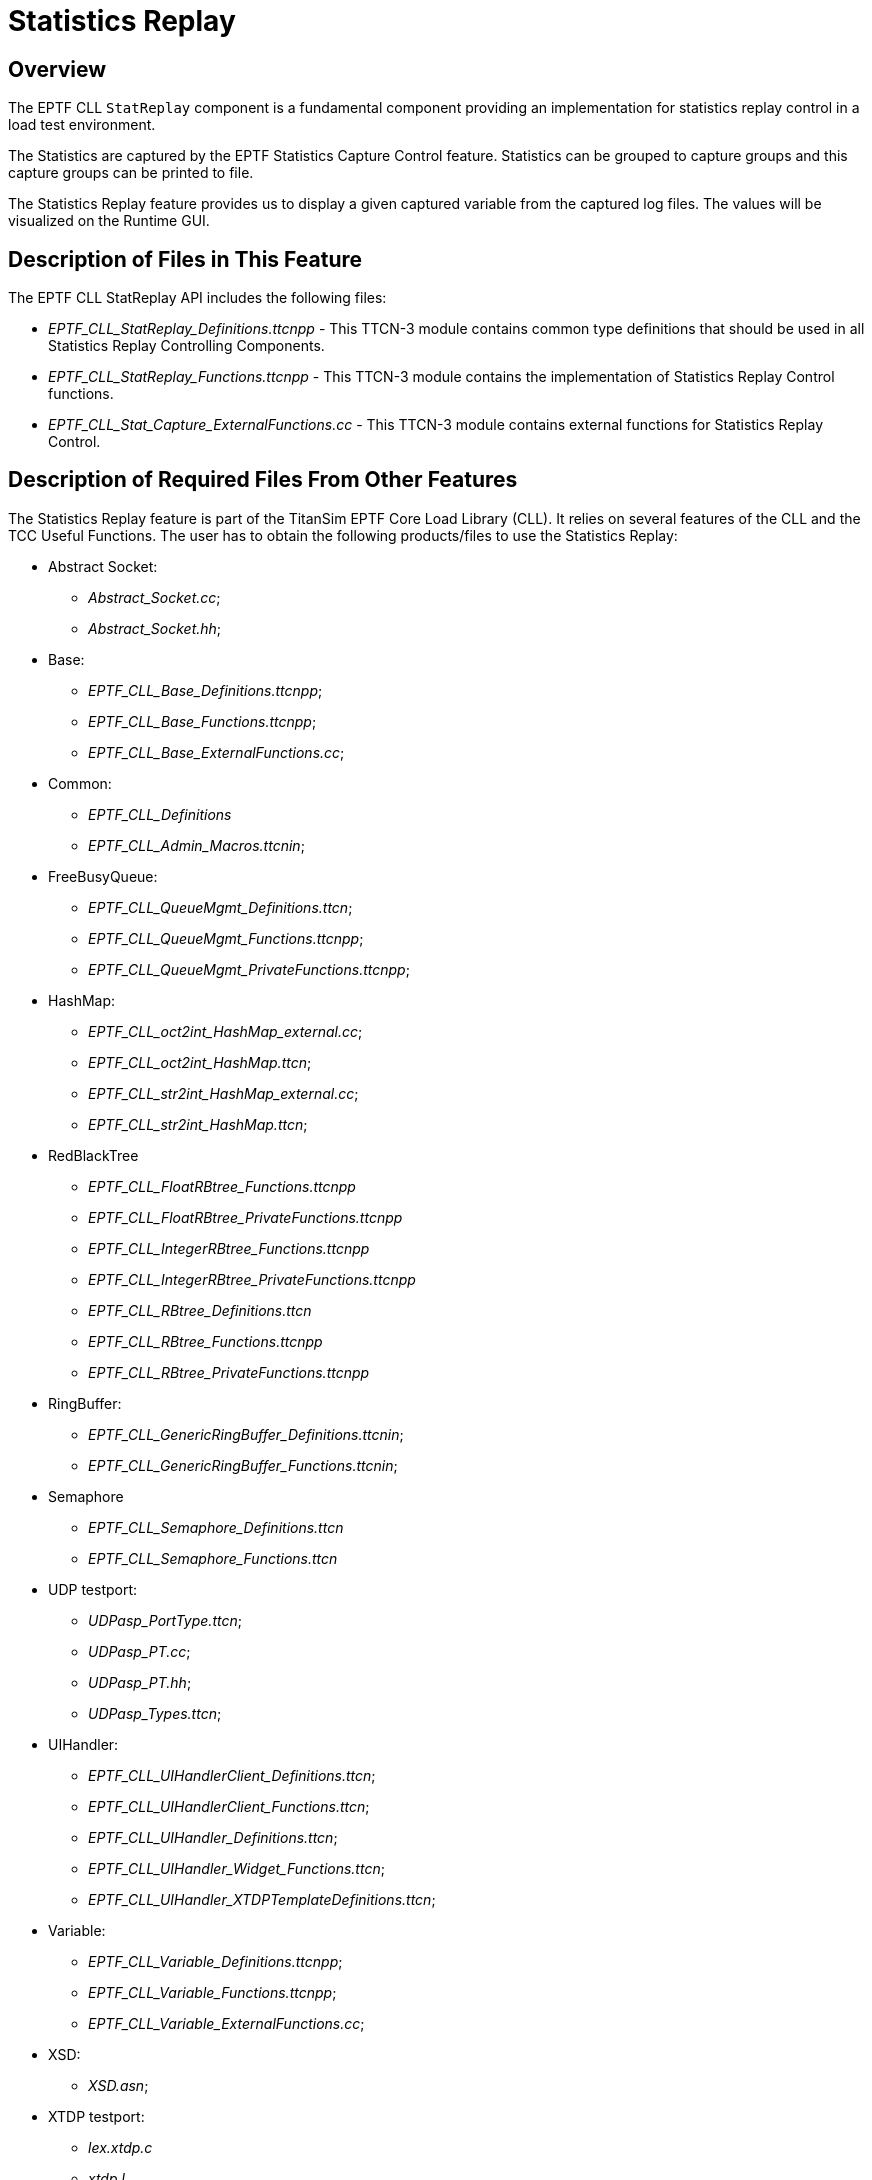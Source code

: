 = Statistics Replay

== Overview

The EPTF CLL `StatReplay` component is a fundamental component providing an implementation for statistics replay control in a load test environment.

The Statistics are captured by the EPTF Statistics Capture Control feature. Statistics can be grouped to capture groups and this capture groups can be printed to file.

The Statistics Replay feature provides us to display a given captured variable from the captured log files. The values will be visualized on the Runtime GUI.

[[description_of_files_in_this_feature]]
== Description of Files in This Feature

The EPTF CLL StatReplay API includes the following files:

* __EPTF_CLL_StatReplay_Definitions.ttcnpp__ - This TTCN-3 module contains common type definitions that should be used in all Statistics Replay Controlling Components.
* __EPTF_CLL_StatReplay_Functions.ttcnpp__ - This TTCN-3 module contains the implementation of Statistics Replay Control functions.
* __EPTF_CLL_Stat_Capture_ExternalFunctions.cc__ - This TTCN-3 module contains external functions for Statistics Replay Control.

[[description_of_required_files_from_other_features]]
== Description of Required Files From Other Features

The Statistics Replay feature is part of the TitanSim EPTF Core Load Library (CLL). It relies on several features of the CLL and the TCC Useful Functions. The user has to obtain the following products/files to use the Statistics Replay:

* Abstract Socket:
** __Abstract_Socket.cc__;
** __Abstract_Socket.hh__;
* Base:
** __EPTF_CLL_Base_Definitions.ttcnpp__;
** __EPTF_CLL_Base_Functions.ttcnpp__;
** __EPTF_CLL_Base_ExternalFunctions.cc__;
* Common:
** __EPTF_CLL_Definitions__
** __EPTF_CLL_Admin_Macros.ttcnin__;
* FreeBusyQueue:
** __EPTF_CLL_QueueMgmt_Definitions.ttcn__;
** __EPTF_CLL_QueueMgmt_Functions.ttcnpp__;
** __EPTF_CLL_QueueMgmt_PrivateFunctions.ttcnpp__;
* HashMap:
** __EPTF_CLL_oct2int_HashMap_external.cc__;
** __EPTF_CLL_oct2int_HashMap.ttcn__;
** __EPTF_CLL_str2int_HashMap_external.cc__;
** __EPTF_CLL_str2int_HashMap.ttcn__;
* RedBlackTree
** __EPTF_CLL_FloatRBtree_Functions.ttcnpp__
** __EPTF_CLL_FloatRBtree_PrivateFunctions.ttcnpp__
** __EPTF_CLL_IntegerRBtree_Functions.ttcnpp__
** __EPTF_CLL_IntegerRBtree_PrivateFunctions.ttcnpp__
** __EPTF_CLL_RBtree_Definitions.ttcn__
** __EPTF_CLL_RBtree_Functions.ttcnpp__
** __EPTF_CLL_RBtree_PrivateFunctions.ttcnpp__
* RingBuffer:
** __EPTF_CLL_GenericRingBuffer_Definitions.ttcnin__;
** __EPTF_CLL_GenericRingBuffer_Functions.ttcnin__;
* Semaphore
** __EPTF_CLL_Semaphore_Definitions.ttcn__
** __EPTF_CLL_Semaphore_Functions.ttcn__
* UDP testport:
** __UDPasp_PortType.ttcn__;
** __UDPasp_PT.cc__;
** __UDPasp_PT.hh__;
** __UDPasp_Types.ttcn__;
* UIHandler:
** __EPTF_CLL_UIHandlerClient_Definitions.ttcn__;
** __EPTF_CLL_UIHandlerClient_Functions.ttcn__;
** __EPTF_CLL_UIHandler_Definitions.ttcn__;
** __EPTF_CLL_UIHandler_Widget_Functions.ttcn__;
** __EPTF_CLL_UIHandler_XTDPTemplateDefinitions.ttcn__;
* Variable:
** __EPTF_CLL_Variable_Definitions.ttcnpp__;
** __EPTF_CLL_Variable_Functions.ttcnpp__;
** __EPTF_CLL_Variable_ExternalFunctions.cc__;
* XSD:
** _XSD.asn_;
* XTDP testport:
** _lex.xtdp.c_
** _xtdp.l_
** __XTDP-EXER-EncDec.cc__
** __XTDP_PDU_Defs.asn__
** __XTDPasp_PortType.ttcn__
** __XTDPasp_PT.cc__
** __XTDPasp_PT.hh__
** __XTDPasp_Types.ttcn__
** __XUL_XTDL.asn__

From the TCC Useful Functions:

** _TCCFileIO.cc_;
** _TCCFileIO_Functions.ttcn_;

== Installation

Since EPTF_CLL_ `StatReplay` is used as a part of the TTCN-3 test environment this requires TTCN-3 Test Executor to be installed before any operation of these functions. For more details on the installation of TTCN-3 Test Executor see the relevant section of ‎<<7-references.adoc#_2, [2]>>.

If not otherwise noted in the respective sections, the following are needed to use `EPTF_CLL_StatReplay`:

* Copy the files listed in sections <<description_of_files_in_this_feature, Description of Files in This Feature>> and <<description_of_required_files_from_other_features, Description of Required Files From Other Features>> to the directory of the test suite or create symbolic links to them.
* Import the `StatReplay` demo or write your own application using `StatReplay`.
* Create __Makefile__ or modify the existing one. For more details see the relevant section of ‎<<7-references.adoc#_2, [2]>>.
* Edit the config file according to your needs, see following section <<configuration, Configuration>>.

== Configuration

The executable test program behavior is determined via the run-time configuration file. This is a simple text file, which contains various sections. The usual suffix of configuration files is _.cfg._ For further information on the configuration file see <<7-references.adoc#_2, ‎[2]>>.

This set of protocol modules defines TTCN-3 module parameters as defined in <<7-references.adoc#_2, ‎[2]>>, clause 4. Actual values of these parameters – when no default value or a different from the default actual value wished to be used – shall be given in the `[MODULE_PARAMETERS]` section of the configuration file.

This protocol module defines the following module parameters:

`tsp_EPTF_CLL_StatReplay_debug`

This boolean type module parameter is defined in module `EPTF_CLL_StatReplay_Functions`. It is used to enable the debug logging. This parameter is optional. By default, this parameter is set to `_false_`.

`tsp_EPTF_CLL_StatReplay_captureFile`

This charstring type module parameter is defined in module `EPTF_CLL_StatReplay_Functions`. It is used to define the log file name, what the user want to visualize. This parameter is mandatory

`tsp_EPTF_CLL_StatReplay_groupName`

This charstring type module parameter is defined in module `EPTF_CLL_StatReplay_Functions`. It is used to define the group name, where the visualized variable is. This parameter is mandatory.

`tsp_EPTF_CLL_StatReplay_variableName`

This charstring type module parameter is defined in module `EPTF_CLL_StatReplay_Functions`. It is used to define the name of the variable, what we would like to display. This parameter is mandatory.

`tsp_EPTF_CLL_StatReplay_startLayout`

This charstring type module parameter is defined in module `EPTF_CLL_StatReplay_Functions`. It is used to define Runtime GUI start layout. This parameter is mandatory.

`tsp_EPTF_CLL_StatReplay_windowSize`

This integer type module parameter is defined in module `EPTF_CLL_StatReplay_Functions`. It is used to define the size of the slider window. This parameter is optional. By default, this size is set to `_5_`.

There are three obligations to the `tsp_EPTF_CLL_StatReplay_startLayout`

1.  All of the buttons have to be enabled.
2.  The `maxPoints` of the trace have to be the same as the `tsp_EPTF_CLL_StatReplay_windowSize`.
3.  The id of the buttons and the trace are fixed. These are the following:

* The Shift Left Button Id: `shift_left`
* The Shift Right Button Id: `shift_right`
* The Shift Left Fast Button Id: `shift_left_fast`
* The Shift Right Fast Button Id: `shift_left_fast`
* The Trace Id: `trace`

== Usage

See The StatReplay feature on the Runtime GUI in the figure below:

image:images/chart.jpeg[chart]

If we run the `StatReplay` feature on the Runtime GUI, after the start we will see the initialization screen [Figure above]. There are 5 buttons on the GUI.

The functionality of the buttons is the following:

* The `exit` button: If the user presses the exit button, then the execution of the Statistics Replay will be ended.
* The `Shift Left` button: With this button can the user sliding the window one step left.
* The `Shift Left Fast` button: With this button can the user sliding the window more steps left (slider window size).
* The `Shift Right` button: With this button can the user sliding the window one step right.
* The `Shift Right Fast` button: With this button can the user sliding the window more steps right (slider window size).
